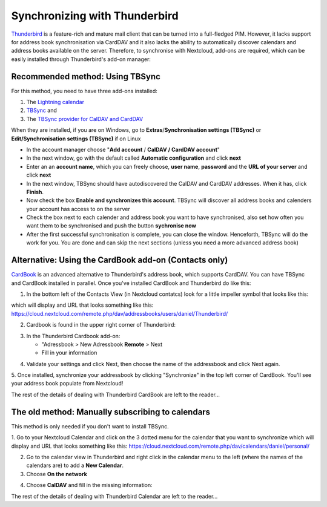 ==============================
Synchronizing with Thunderbird
==============================

`Thunderbird <https://www.thunderbird.net>`_ is a feature-rich and mature mail client that can be turned into a full-fledged PIM. However, it lacks support  for address book synchronisation via CardDAV and it also lacks the ability to automatically discover calendars and address books available on the server. Therefore, to synchronise with Nextcloud, add-ons are required, which can be easily installed through Thunderbird's add-on manager:
 

Recommended method: Using TBSync
--------------------------------

For this method, you need to have three add-ons installed:

1. The `Lightning calendar <https://addons.thunderbird.net/de/thunderbird/addon/lightning/>`_
2. `TBSync <https://addons.thunderbird.net/de/thunderbird/addon/tbsync/>`_ and
3. The `TBSync provider for CalDAV and CardDAV <https://addons.thunderbird.net/de/thunderbird/addon/dav-4-tbsync/>`_

When they are installed, if you are on Windows, go to **Extras**/**Synchronisation settings (TBSync)** or **Edit/Synchronisation settings (TBSync)** if on Linux

* In the account manager choose "**Add account** / **CalDAV / CardDAV account**"
* In the next window, go with the default called **Automatic configuration** and click **next**
* Enter an an **account name**, which you can freely choose, **user name**, **password** and the **URL of your server** and click **next**
* In the next window, TBSync should have autodiscovered the CalDAV and CardDAV addresses. When it has, click **Finish**.
* Now check the box **Enable and synchronizes this account**. TBSync will discover all address books and calenders your account has access to on the server
* Check the box next to each calender and address book you want to have synchronised, also set how often you want them to be synchronised and push the button **sychronise now**
* After the first successful synchronisation is complete, you can close the window. Henceforth, TBSync will do the work for you. You are done and can skip the next sections (unless you need a more advanced address book)


Alternative: Using the CardBook add-on (Contacts only)
------------------------------------------------------
`CardBook <https://addons.thunderbird.net/de/thunderbird/addon/cardbook/>`_ is an advanced alternative to Thunderbird's address book, which supports CardDAV. You can have TBSync and CardBook installed in parallel.
Once you've installed CardBook and Thunderbird do like this:

1. In the bottom left of the Contacts View (in Nextcloud contatcs) look for a little impeller symbol that looks like this:

.. image:: ../images/contacts_link.png

which will display and URL that looks something like this:
https://cloud.nextcloud.com/remote.php/dav/addressbooks/users/daniel/Thunderbird/

2. Cardbook is found in the upper right corner of Thunderbird:

.. image:: ../images/cardbook_icon.png

3. In the Thunderbird Cardbook add-on:

   -  "Adressbook > New Adressbook **Remote** > Next
   -  Fill in your information

.. image:: ../images/new_addressbook.png

4. Validate your settings and click Next, then choose the name of the addressbook and click Next again.

.. image:: ../images/addressbook_name.png

5. Once installed, synchronize your addressbook by clicking "Synchronize" in the top left corner of CardBook.
You'll see your address book populate from Nextcloud!

.. image:: ../images/synchronize_cardbook.png

The rest of the details of dealing with Thunderbird CardBook are left to the reader...

The old method: Manually subscribing to calendars
-------------------------------------------------
This method is only needed if you don't want to install TBSync.

1. Go to your Nextcloud Calendar and click on the 3 dotted menu for the calendar that you want to synchronize which will display and URL that looks something like this:
https://cloud.nextcloud.com/remote.php/dav/calendars/daniel/personal/

2. Go to the calendar view in Thunderbird and right click in the calendar menu to the left (where the names of the calendars are) to add a **New Calendar**.

3. Choose **On the network**

.. image:: ../images/new_calendar.png

4. Choose **CalDAV** and fill in the missing information:

.. image:: ../images/CalDAV_calendar.png

The rest of the details of dealing with Thunderbird Calendar are left to the reader...

